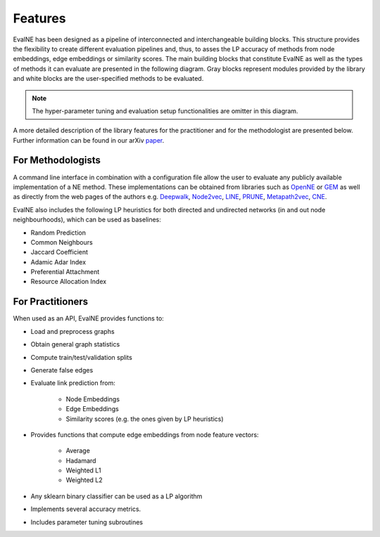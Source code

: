 Features
========

EvalNE has been designed as a pipeline of interconnected and interchangeable building blocks. This structure provides the flexibility to create different evaluation pipelines and, thus, to asses the LP accuracy of methods from node embeddings, edge embeddings or similarity scores. The main building blocks that constitute EvalNE as well as the types of methods it can evaluate are presented in the following diagram. Gray blocks represent modules provided by the library and white blocks are the user-specified methods to be evaluated. 

.. image:: diagram.png
    :width: 600px
    :alt: EvalNE diagram
    :align: center

.. note::

    The hyper-parameter tuning and evaluation setup functionalities are omitter in this diagram.

A more detailed description of the library features for the practitioner and for the methodologist are presented below. Further information can be found in our arXiv paper_.

.. _paper: https://arxiv.org/abs/1901.09691

For Methodologists
------------------

A command line interface in combination with a configuration file allow the user
to evaluate any publicly available implementation of a NE method. These
implementations can be obtained from libraries such as 
OpenNE_ or GEM_ as well as directly from the web pages of the authors e.g. 
Deepwalk_, Node2vec_, LINE_, PRUNE_, Metapath2vec_, CNE_. 

.. _OpenNE: https://github.com/thunlp/OpenNE
.. _GEM: https://github.com/palash1992/GEM
.. _Deepwalk: https://github.com/phanein/deepwalk
.. _Node2vec: https://github.com/aditya-grover/node2vec
.. _LINE: https://github.com/tangjianpku/LINE
.. _PRUNE: https://github.com/ntumslab/PRUNE
.. _Metapath2vec: https://ericdongyx.github.io/metapath2vec/m2v.html
.. _CNE: https://bitbucket.org/ghentdatascience/cne/

EvalNE also includes the following LP heuristics for both directed and
undirected networks (in and out node neighbourhoods), which can be used as
baselines:

* Random Prediction
* Common Neighbours
* Jaccard Coefficient
* Adamic Adar Index
* Preferential Attachment
* Resource Allocation Index

For Practitioners
-----------------

When used as an API, EvalNE provides functions to:

- Load and preprocess graphs
- Obtain general graph statistics
- Compute train/test/validation splits
- Generate false edges
- Evaluate link prediction from:

    - Node Embeddings
    - Edge Embeddings
    - Similarity scores (e.g. the ones given by LP heuristics)

- Provides functions that compute edge embeddings from node feature vectors:

    - Average
    - Hadamard
    - Weighted L1
    - Weighted L2

- Any sklearn binary classifier can be used as a LP algorithm
- Implements several accuracy metrics.
- Includes parameter tuning subroutines

